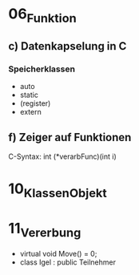 * 06_Funktion
** c) Datenkapselung in C
*** Speicherklassen
+ auto
+ static
+ (register)
+ extern
** f) Zeiger auf Funktionen
C-Syntax: int (*verarbFunc)(int i)
* 10_Klassen_Objekt
* 11_Vererbung
+ virtual void Move() = 0;
+ class Igel : public Teilnehmer


